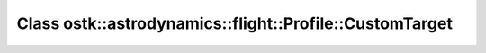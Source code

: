Class ostk::astrodynamics::flight::Profile::CustomTarget
========================================================

.. doxygenclass:: ostk::astrodynamics::flight::Profile::CustomTarget
